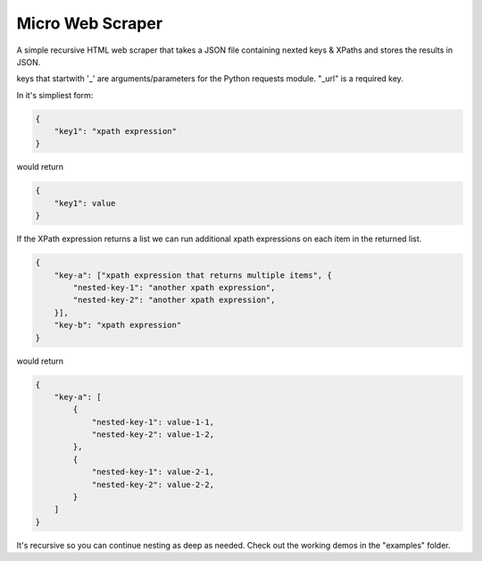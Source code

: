 Micro Web Scraper
=================

A simple recursive HTML web scraper that takes a JSON file containing
nexted keys & XPaths and stores the results in JSON.

keys that startwith '_' are arguments/parameters for the Python requests
module.  "_url" is a required key.

In it's simpliest form:

.. code-block:: json

    {
        "key1": "xpath expression"
    }

would return

.. code-block:: json

        {
            "key1": value
        }

If the XPath expression returns a list we can run additional xpath
expressions on each item in the returned list.

.. code-block:: json

    {
        "key-a": ["xpath expression that returns multiple items", {
            "nested-key-1": "another xpath expression",
            "nested-key-2": "another xpath expression",
        }],
        "key-b": "xpath expression"
    }

would return

.. code-block:: json

    {
        "key-a": [
            {
                "nested-key-1": value-1-1,
                "nested-key-2": value-1-2,
            },
            {
                "nested-key-1": value-2-1,
                "nested-key-2": value-2-2,
            }
        ]
    }

It's recursive so you can continue nesting as deep as needed. Check out
the working demos in the "examples" folder.

